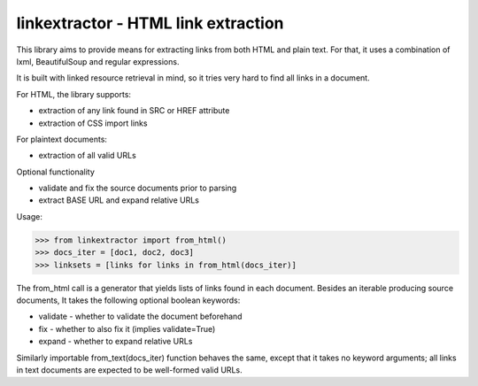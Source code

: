 linkextractor - HTML link extraction
=====================================

This library aims to provide means for extracting links from both HTML
and plain text. For that, it uses a combination of lxml, BeautifulSoup and
regular expressions.

It is built with linked resource retrieval in mind, so it tries very hard
to find all links in a document.

For HTML, the library supports:

* extraction of any link found in SRC or HREF attribute
* extraction of CSS import links
 
For plaintext documents:

* extraction of all valid URLs

Optional functionality

* validate and fix the source documents prior to parsing
* extract BASE URL and expand relative URLs

Usage:

>>> from linkextractor import from_html()
>>> docs_iter = [doc1, doc2, doc3]
>>> linksets = [links for links in from_html(docs_iter)]

The from_html call is a generator that yields lists of links found in
each document. Besides an iterable producing source documents, It takes
the following optional boolean keywords:

* validate - whether to validate the document beforehand
* fix - whether to also fix it (implies validate=True)
* expand - whether to expand relative URLs

Similarly importable from_text(docs_iter) function behaves the same, except
that it takes no keyword arguments; all links in text documents are expected
to be well-formed valid URLs.

